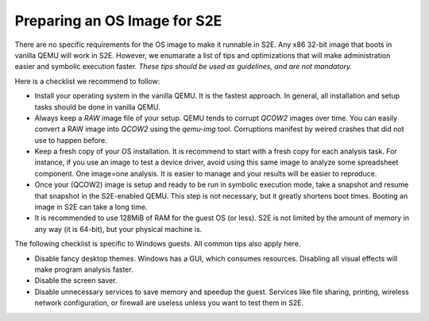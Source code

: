 =============================
Preparing an OS Image for S2E
=============================

.. contents::

There are no specific requirements for the OS image to make it runnable in S2E.
Any x86 32-bit image that boots in vanilla QEMU will work in S2E. However, we enumarate a list of tips 
and optimizations that will make administration easier and symbolic execution faster.
*These tips should be used as guidelines, and are not mandatory.*

Here is a checklist we recommend to follow:


* Install your operating system in the vanilla QEMU. It is the fastest approach. In general, all installation and setup tasks should be done in vanilla QEMU.

* Always keep a *RAW* image file of your setup. QEMU tends to corrupt *QCOW2* images over time. You can easily convert a RAW image into *QCOW2* using the *qemu-img* tool. Corruptions manifest by weired crashes that did not use to happen before.

* Keep a fresh copy of your OS installation. It is recommend to start with a fresh copy for each analysis task. For instance, if you use an image to test a device driver, avoid using this same image to analyze some spreadsheet component. One image=one analysis. It is easier to manage and your results will be easier to reproduce.

* Once your (QCOW2) image is setup and ready to be run in symbolic execution mode, take a snapshot and resume that snapshot in the S2E-enabled QEMU. This step is not necessary, but it greatly shortens boot times. Booting an image in S2E can take a long time.

* It is recommended to use 128MiB of RAM for the guest OS (or less). S2E is not limited by the amount of memory in any way (it is 64-bit),  but your physical machine is.


The following checklist is specific to Windows guests. All common tips also apply here.



* Disable fancy desktop themes. Windows has a GUI, which consumes resources. Disabling all visual effects will make program analysis faster.
* Disable the screen saver.
* Disable unnecessary services to save memory and speedup the guest. Services like file sharing, printing, wireless network configuration, or firewall are useless unless you want to test them in S2E.

